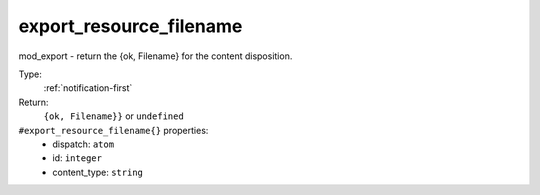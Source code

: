 .. _export_resource_filename:

export_resource_filename
^^^^^^^^^^^^^^^^^^^^^^^^

mod_export - return the {ok, Filename} for the content disposition. 


Type: 
    :ref:`notification-first`

Return: 
    ``{ok, Filename}}`` or ``undefined``

``#export_resource_filename{}`` properties:
    - dispatch: ``atom``
    - id: ``integer``
    - content_type: ``string``
